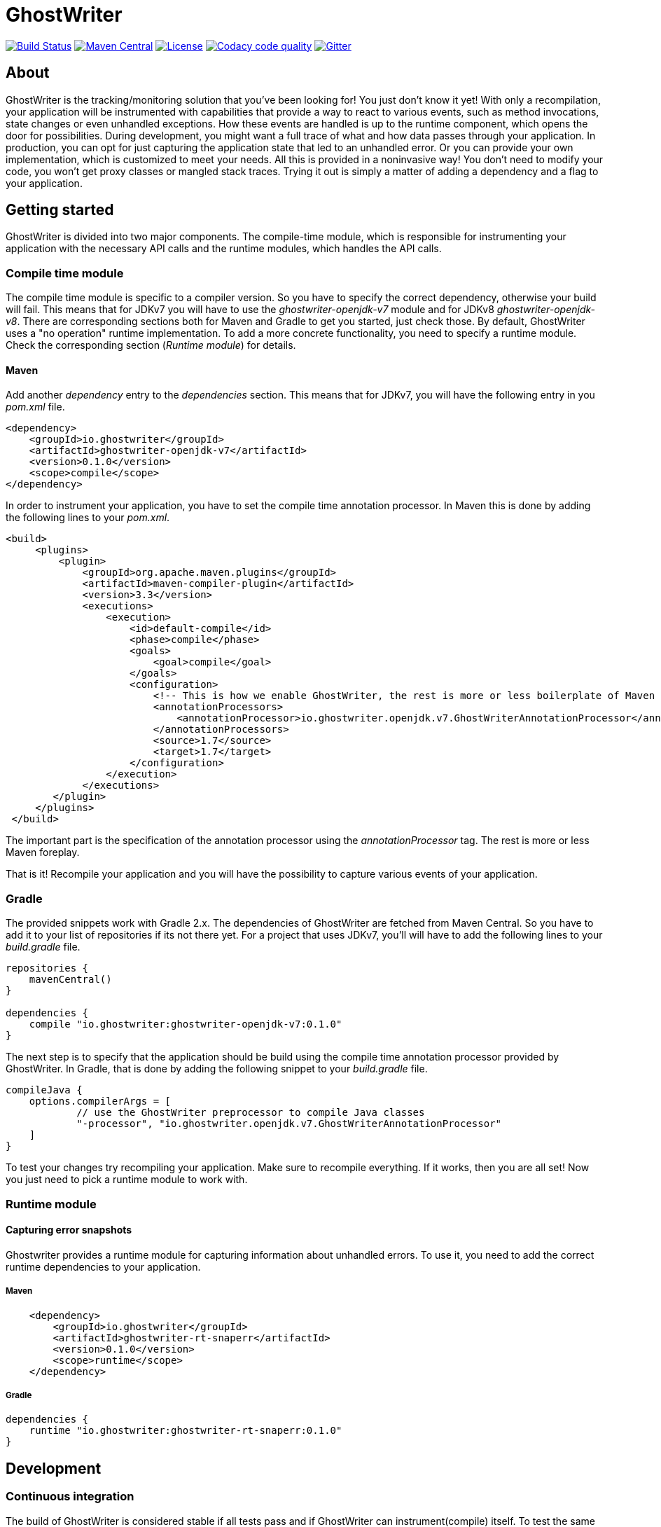 = GhostWriter

:version: 0.1.1

image:https://gitlab.com/goodgrind/GhostWriter/badges/master/build.svg["Build Status", link="https://gitlab.com/goodgrind/GhostWriter/commits/master"]
image:https://maven-badges.herokuapp.com/maven-central/io.ghostwriter/ghostwriter-api-java/badge.svg["Maven Central", link="http://search.maven.org/#search%7Cga%7C1%7Cg%3A%22io.ghostwriter%22%20v%3A{version}"]
image:https://img.shields.io/badge/license-LGPLv2.1-blue.svg?style=flat["License", link="http://www.gnu.org/licenses/old-licenses/lgpl-2.1.html"]
image:https://api.codacy.com/project/badge/Grade/c4506e0b2280433490ec6c23cbb36c0f["Codacy code quality", link="https://www.codacy.com/app/snorbi07/ghostwriter-instrumenter?utm_source=github.com&utm_medium=referral&utm_content=GoodGrind/ghostwriter-instrumenter&utm_campaign=Badge_Grade"]
image:https://badges.gitter.im/Join%20Chat.svg["Gitter",link="https://gitter.im/snorbi07/GhostWriter?utm_source=badge&utm_medium=badge&utm_campaign=pr-badge&utm_content=badge"]


== About
GhostWriter is the tracking/monitoring solution that you've been looking for! You just don't know it yet!
With only a recompilation, your application will be instrumented with capabilities that provide a way to react to various events,
such as method invocations, state changes or even unhandled exceptions.
How these events are handled is up to the runtime component, which opens the door for possibilities.
During development, you might want a full trace of what and how data passes through your application.
In production, you can opt for just capturing the application state that led to an unhandled error.
Or you can provide your own implementation, which is customized to meet your needs.
All this is provided in a noninvasive way! You don't need to modify your code, you won't get proxy classes or mangled stack traces.
Trying it out is simply a matter of adding a dependency and a flag to your application.

== Getting started

GhostWriter is divided into two major components. The compile-time module, which is responsible for instrumenting your application
with the necessary API calls and the runtime modules, which handles the API calls.

=== Compile time module ===

The compile time module is specific to a compiler version. So you have to specify the correct dependency, otherwise your build will fail.
This means that for JDKv7 you will have to use the _ghostwriter-openjdk-v7_ module and for JDKv8 _ghostwriter-openjdk-v8_.
There are corresponding sections both for Maven and Gradle to get you started, just check those.
By default, GhostWriter uses a "no operation" runtime implementation. To add a more concrete functionality, you need to specify a runtime module.
Check the corresponding section (_Runtime module_) for details.

==== Maven ====

Add another _dependency_ entry to the _dependencies_ section.
This means that for JDKv7, you will have the following entry in you _pom.xml_ file.

----
<dependency>
    <groupId>io.ghostwriter</groupId>
    <artifactId>ghostwriter-openjdk-v7</artifactId>
    <version>0.1.0</version>
    <scope>compile</scope>
</dependency>
----

In order to instrument your application, you have to set the compile time annotation processor.
In Maven this is done by adding the following lines to your _pom.xml_.

----
<build>
     <plugins>
         <plugin>
             <groupId>org.apache.maven.plugins</groupId>
             <artifactId>maven-compiler-plugin</artifactId>
             <version>3.3</version>
             <executions>
                 <execution>
                     <id>default-compile</id>
                     <phase>compile</phase>
                     <goals>
                         <goal>compile</goal>
                     </goals>
                     <configuration>
                         <!-- This is how we enable GhostWriter, the rest is more or less boilerplate of Maven -->
                         <annotationProcessors>
                             <annotationProcessor>io.ghostwriter.openjdk.v7.GhostWriterAnnotationProcessor</annotationProcessor>
                         </annotationProcessors>
                         <source>1.7</source>
                         <target>1.7</target>
                     </configuration>
                 </execution>
             </executions>
        </plugin>
     </plugins>
 </build>
----

The important part is the specification of the annotation processor using the _annotationProcessor_ tag.
The rest is more or less Maven foreplay.

That is it! Recompile your application and you will have the possibility to capture various events of your application.

=== Gradle ===

The provided snippets work with Gradle 2.x.
The dependencies of GhostWriter are fetched from Maven Central. So you have to add it to your list of repositories if its not there yet.
For a project that uses JDKv7, you'll will have to add the following lines to your _build.gradle_ file.

----
repositories {
    mavenCentral()
}

dependencies {
    compile "io.ghostwriter:ghostwriter-openjdk-v7:0.1.0"
}
----

The next step is to specify that the application should be build using the compile time annotation processor provided by GhostWriter.
In Gradle, that is done by adding the following snippet to your _build.gradle_ file.

----
compileJava {
    options.compilerArgs = [
            // use the GhostWriter preprocessor to compile Java classes
            "-processor", "io.ghostwriter.openjdk.v7.GhostWriterAnnotationProcessor"
    ]
}
----

To test your changes try recompiling your application. Make sure to recompile everything.
If it works, then you are all set! Now you just need to pick a runtime module to work with.

=== Runtime module ===

==== Capturing error snapshots ====

Ghostwriter provides a runtime module for capturing information about unhandled errors.
To use it, you need to add the correct runtime dependencies to your application.

===== Maven =====

----
    <dependency>
        <groupId>io.ghostwriter</groupId>
        <artifactId>ghostwriter-rt-snaperr</artifactId>
        <version>0.1.0</version>
        <scope>runtime</scope>
    </dependency>
----

===== Gradle =====

----
dependencies {
    runtime "io.ghostwriter:ghostwriter-rt-snaperr:0.1.0"
}
----

== Development

=== Continuous integration
The build of GhostWriter is considered stable if all tests pass and if GhostWriter can instrument(compile) itself.
To test the same locally, just execute the following Gradle tasks:

----
gradle assemble check bootstrap
----
